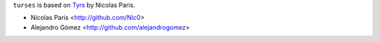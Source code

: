 ``turses`` is based on `Tyrs`_ by  Nicolas Paris.

.. _`Tyrs`: http://tyrs.nicosphere.net

- Nicolas Paris     <http://github.com/Nic0>
- Alejandro Gómez   <http://github.com/alejandrogomez>
